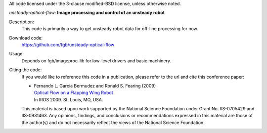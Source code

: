All code licensed under the 3-clause modified-BSD license, unless otherwise noted.

*unsteady-optical-flow:* **Image processing and control of an unsteady robot**

Description:
 This code is primarily a way to get unsteady robot data for off-line
 processing for now.

Download code:
 https://github.com/fgb/unsteady-optical-flow

Usage:
 Depends on fgb/imageproc-lib for low-level drivers and basic machinery.

Citing the code:
 If you would like to reference this code in a publication, please refer to the
 url and cite this conference paper:

 - | Fernando L. Garcia Bermudez and Ronald S. Fearing (2009)
   | `Optical Flow on a Flapping Wing Robot
     <http://dx.doi.org/10.1109/IROS.2009.5354337>`_
   | In IROS 2009. St. Louis, MO, USA.

 This material is based upon work supported by the National Science Foundation
 under Grant No. IIS-0705429 and IIS-0931463. Any opinions, findings, and
 conclusions or recommendations expressed in this material are those of the
 author(s) and do not necessarily reflect the views of the National Science
 Foundation.
